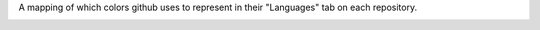 A mapping of which colors github uses to represent in their "Languages" tab on each repository.

.. '\n'.join('.. image:: http://www.placehold.it/200/%s/ffffff&text=%s' % (c[x][1:], quote_plus(x.replace('C++','cpp').replace('C#', 'C Sharp')) for x in c)


.. image:: http://www.placehold.it/200/946d57/ffffff&text=Eiffel
.. image:: http://www.placehold.it/200/b07219/ffffff&text=Java
.. image:: http://www.placehold.it/200/543978/ffffff&text=VHDL
.. image:: http://www.placehold.it/200/7dd3b0/ffffff&text=Scala
.. image:: http://www.placehold.it/200/c065db/ffffff&text=Emacs+Lisp
.. image:: http://www.placehold.it/200/b0ce4e/ffffff&text=Delphi
.. image:: http://www.placehold.it/200/02f88c/ffffff&text=Ada
.. image:: http://www.placehold.it/200/199c4b/ffffff&text=VimL
.. image:: http://www.placehold.it/200/0298c3/ffffff&text=Perl
.. image:: http://www.placehold.it/200/fa1fa1/ffffff&text=Lua
.. image:: http://www.placehold.it/200/ff0c5a/ffffff&text=Objective-J
.. image:: http://www.placehold.it/200/358a5b/ffffff&text=Rebol
.. image:: http://www.placehold.it/200/848bf3/ffffff&text=Verilog
.. image:: http://www.placehold.it/200/636746/ffffff&text=Factor
.. image:: http://www.placehold.it/200/078193/ffffff&text=Ioke
.. image:: http://www.placehold.it/200/949e0e/ffffff&text=Erlang
.. image:: http://www.placehold.it/200/c9df40/ffffff&text=Nu
.. image:: http://www.placehold.it/200/fcd46d/ffffff&text=D
.. image:: http://www.placehold.it/200/5861ce/ffffff&text=Shell
.. image:: http://www.placehold.it/200/a67219/ffffff&text=Assembly
.. image:: http://www.placehold.it/200/b0b77e/ffffff&text=ooc
.. image:: http://www.placehold.it/200/555/ffffff&text=C+Sharp
.. image:: http://www.placehold.it/200/45f715/ffffff&text=Turing
.. image:: http://www.placehold.it/200/3581ba/ffffff&text=AppleScript
.. image:: http://www.placehold.it/200/bd79d1/ffffff&text=Arduino
.. image:: http://www.placehold.it/200/3fb68b/ffffff&text=Common+Lisp
.. image:: http://www.placehold.it/200/cccccc/ffffff&text=Dart
.. image:: http://www.placehold.it/200/46390b/ffffff&text=SuperCollider
.. image:: http://www.placehold.it/200/244776/ffffff&text=CoffeeScript
.. image:: http://www.placehold.it/200/2700e2/ffffff&text=XQuery
.. image:: http://www.placehold.it/200/ca2afe/ffffff&text=Arc
.. image:: http://www.placehold.it/200/6e4a7e/ffffff&text=Elixir
.. image:: http://www.placehold.it/200/346d51/ffffff&text=HaXe
.. image:: http://www.placehold.it/200/f15501/ffffff&text=Pure+Data
.. image:: http://www.placehold.it/200/701516/ffffff&text=Ruby
.. image:: http://www.placehold.it/200/0579aa/ffffff&text=Self
.. image:: http://www.placehold.it/200/dbded5/ffffff&text=Fantom
.. image:: http://www.placehold.it/200/e69f56/ffffff&text=Groovy
.. image:: http://www.placehold.it/200/555/ffffff&text=C
.. image:: http://www.placehold.it/200/f15501/ffffff&text=JavaScript
.. image:: http://www.placehold.it/200/6594b9/ffffff&text=AutoHotkey
.. image:: http://www.placehold.it/200/f3ca0a/ffffff&text=Parrot
.. image:: http://www.placehold.it/200/ce279c/ffffff&text=Max
.. image:: http://www.placehold.it/200/f34b7d/ffffff&text=cpp
.. image:: http://www.placehold.it/200/dc566d/ffffff&text=Standard+ML
.. image:: http://www.placehold.it/200/f15501/ffffff&text=Objective-C
.. image:: http://www.placehold.it/200/198ce7/ffffff&text=R
.. image:: http://www.placehold.it/200/c7a938/ffffff&text=Mirah
.. image:: http://www.placehold.it/200/d4bec1/ffffff&text=Boo
.. image:: http://www.placehold.it/200/db5855/ffffff&text=Clojure
.. image:: http://www.placehold.it/200/dea584/ffffff&text=Rust
.. image:: http://www.placehold.it/200/74283c/ffffff&text=Prolog
.. image:: http://www.placehold.it/200/82937f/ffffff&text=Gosu
.. image:: http://www.placehold.it/200/4d41b1/ffffff&text=FORTRAN
.. image:: http://www.placehold.it/200/ed2cd6/ffffff&text=ColdFusion
.. image:: http://www.placehold.it/200/7b9db4/ffffff&text=Fancy
.. image:: http://www.placehold.it/200/0d3c6e/ffffff&text=Nemerle
.. image:: http://www.placehold.it/200/8a1267/ffffff&text=Ecl
.. image:: http://www.placehold.it/200/3ebc27/ffffff&text=Dylan
.. image:: http://www.placehold.it/200/37775b/ffffff&text=Nimrod
.. image:: http://www.placehold.it/200/8d04eb/ffffff&text=Go
.. image:: http://www.placehold.it/200/3581ba/ffffff&text=Python
.. image:: http://www.placehold.it/200/e4cc98/ffffff&text=Tcl
.. image:: http://www.placehold.it/200/29b544/ffffff&text=Haskell
.. image:: http://www.placehold.it/200/cc5555/ffffff&text=Puppet
.. image:: http://www.placehold.it/200/a9188d/ffffff&text=Io
.. image:: http://www.placehold.it/200/3be133/ffffff&text=OCaml
.. image:: http://www.placehold.it/200/ae17ff/ffffff&text=Racket
.. image:: http://www.placehold.it/200/6a40fd/ffffff&text=ASP
.. image:: http://www.placehold.it/200/945db7/ffffff&text=Visual+Basic
.. image:: http://www.placehold.it/200/6e03c1/ffffff&text=PHP
.. image:: http://www.placehold.it/200/1e4aec/ffffff&text=Scheme
.. image:: http://www.placehold.it/200/3581ba/ffffff&text=Vala
.. image:: http://www.placehold.it/200/596706/ffffff&text=Smalltalk
.. image:: http://www.placehold.it/200/bb92ac/ffffff&text=Matlab


